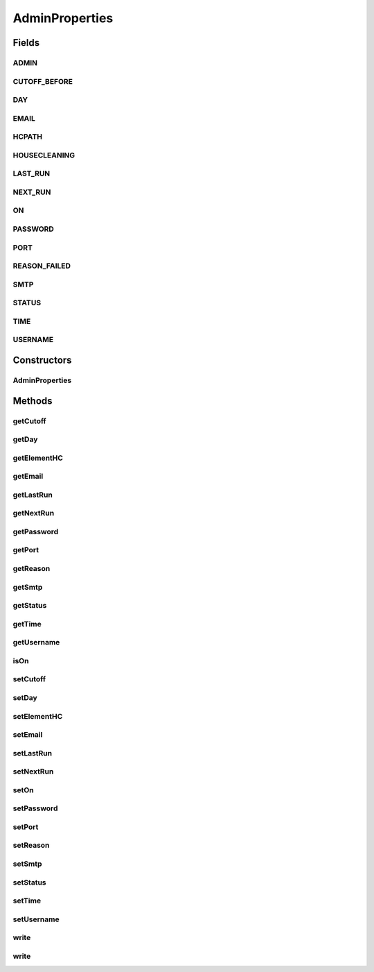 .. java:import:: java.net URL

.. java:import:: hk.hku.cecid.piazza.commons.module ComponentException

.. java:import:: hk.hku.cecid.piazza.commons.util PropertyTree

AdminProperties
===============

.. java:package:: hk.hku.cecid.piazza.corvus.core.main.admin.hc.util
   :noindex:

.. java:type:: public class AdminProperties

   A class to wrap the admin.main properties file for easier handling.

   :author: Joel Matsumoto

Fields
------
ADMIN
^^^^^

.. java:field:: public static final String ADMIN
   :outertype: AdminProperties

   The base element for the admin properties file.

CUTOFF_BEFORE
^^^^^^^^^^^^^

.. java:field:: public static final String CUTOFF_BEFORE
   :outertype: AdminProperties

DAY
^^^

.. java:field:: public static final String DAY
   :outertype: AdminProperties

EMAIL
^^^^^

.. java:field:: public static final String EMAIL
   :outertype: AdminProperties

HCPATH
^^^^^^

.. java:field:: public static final String HCPATH
   :outertype: AdminProperties

   Properties within the housecleaning element.

HOUSECLEANING
^^^^^^^^^^^^^

.. java:field:: public static final String HOUSECLEANING
   :outertype: AdminProperties

   Properties within the admin element

LAST_RUN
^^^^^^^^

.. java:field:: public static final String LAST_RUN
   :outertype: AdminProperties

NEXT_RUN
^^^^^^^^

.. java:field:: public static final String NEXT_RUN
   :outertype: AdminProperties

ON
^^

.. java:field:: public static final String ON
   :outertype: AdminProperties

PASSWORD
^^^^^^^^

.. java:field:: public static final String PASSWORD
   :outertype: AdminProperties

PORT
^^^^

.. java:field:: public static final String PORT
   :outertype: AdminProperties

REASON_FAILED
^^^^^^^^^^^^^

.. java:field:: public static final String REASON_FAILED
   :outertype: AdminProperties

SMTP
^^^^

.. java:field:: public static final String SMTP
   :outertype: AdminProperties

STATUS
^^^^^^

.. java:field:: public static final String STATUS
   :outertype: AdminProperties

TIME
^^^^

.. java:field:: public static final String TIME
   :outertype: AdminProperties

USERNAME
^^^^^^^^

.. java:field:: public static final String USERNAME
   :outertype: AdminProperties

Constructors
------------
AdminProperties
^^^^^^^^^^^^^^^

.. java:constructor:: public AdminProperties(PropertyTree tree)
   :outertype: AdminProperties

Methods
-------
getCutoff
^^^^^^^^^

.. java:method:: public int getCutoff() throws AdminPropertiesException
   :outertype: AdminProperties

   Return the 'cutoff' property if set, else if null or invalid, throw an exception.

   :throws AdminPropertiesException:
   :return: int

getDay
^^^^^^

.. java:method:: public int getDay() throws AdminPropertiesException
   :outertype: AdminProperties

   Return the 'day' property or throw an exception if an invalid integer

   :throws AdminPropertiesException:
   :return: int

getElementHC
^^^^^^^^^^^^

.. java:method:: public String getElementHC(String name) throws AdminPropertiesException
   :outertype: AdminProperties

getEmail
^^^^^^^^

.. java:method:: public String getEmail() throws AdminPropertiesException
   :outertype: AdminProperties

   Return the 'email' property if set or return an empty String. If null throw an exception.

   :throws AdminPropertiesException:
   :return: String

getLastRun
^^^^^^^^^^

.. java:method:: public String getLastRun() throws AdminPropertiesException
   :outertype: AdminProperties

   Return the 'lastrun' property if set, else return an empty String. If null, throw an exception.

   :throws AdminPropertiesException:
   :return: String

getNextRun
^^^^^^^^^^

.. java:method:: public String getNextRun() throws AdminPropertiesException
   :outertype: AdminProperties

   Return the 'nextrun' property if set, else return an empty String. If null, throw an exception.

   :throws AdminPropertiesException:
   :return: String

getPassword
^^^^^^^^^^^

.. java:method:: public String getPassword()
   :outertype: AdminProperties

getPort
^^^^^^^

.. java:method:: public int getPort() throws AdminPropertiesException
   :outertype: AdminProperties

   Return the 'port' property if set or throw an exception if null/invalid. If the value is not set, will return the deafult, 25;

   :throws AdminPropertiesException:
   :return: int

getReason
^^^^^^^^^

.. java:method:: public String getReason() throws AdminPropertiesException
   :outertype: AdminProperties

   Return the 'reason' property if set, else return an empty String. If null, throw an exception.

   :throws AdminPropertiesException:
   :return: String

getSmtp
^^^^^^^

.. java:method:: public String getSmtp() throws AdminPropertiesException
   :outertype: AdminProperties

   Return the 'smtp' property if set or return an empty String. If null, throw an exception.

   :throws AdminPropertiesException:
   :return: String

getStatus
^^^^^^^^^

.. java:method:: public String getStatus() throws AdminPropertiesException
   :outertype: AdminProperties

   Return the 'status' property if set, else return an empty String. If null, throw an exception.

   :throws AdminPropertiesException:
   :return: String

getTime
^^^^^^^

.. java:method:: public String getTime() throws AdminPropertiesException
   :outertype: AdminProperties

   Return the 'time' property.

   :throws AdminPropertiesException:
   :return: String

getUsername
^^^^^^^^^^^

.. java:method:: public String getUsername() throws AdminPropertiesException
   :outertype: AdminProperties

   Return the 'username' property if set, else return an empty String. If null, throw an exception.

   :throws AdminPropertiesException:
   :return: String

isOn
^^^^

.. java:method:: public boolean isOn()
   :outertype: AdminProperties

   Return a boolean depending on if the value is set to ON/OFF or return false if none set/null/invalid.

   :return: boolean

setCutoff
^^^^^^^^^

.. java:method:: public void setCutoff(int cutoff)
   :outertype: AdminProperties

   Set the property 'cutoff'.

   :param cutoff:

setDay
^^^^^^

.. java:method:: public void setDay(int day)
   :outertype: AdminProperties

   Set the property 'day'. 1-7 Sun-Sat

   :param day:

setElementHC
^^^^^^^^^^^^

.. java:method:: public void setElementHC(String name, String value)
   :outertype: AdminProperties

setEmail
^^^^^^^^

.. java:method:: public void setEmail(String email)
   :outertype: AdminProperties

   Set the property 'email'.

   :param email:

setLastRun
^^^^^^^^^^

.. java:method:: public void setLastRun(String lastrun)
   :outertype: AdminProperties

   Set the property 'lastrun'.

   :param lastrun:

setNextRun
^^^^^^^^^^

.. java:method:: public void setNextRun(String nextrun)
   :outertype: AdminProperties

   Set the property 'nextrun'.

   :param nextrun:

setOn
^^^^^

.. java:method:: public void setOn(boolean b)
   :outertype: AdminProperties

   Set the property 'on'.

   :param b:

setPassword
^^^^^^^^^^^

.. java:method:: public void setPassword(String password)
   :outertype: AdminProperties

setPort
^^^^^^^

.. java:method:: public void setPort(int port)
   :outertype: AdminProperties

   Set the property 'port'.

   :param port:

setReason
^^^^^^^^^

.. java:method:: public void setReason(String reason)
   :outertype: AdminProperties

   Set the property 'reason'.

   :param reason:

setSmtp
^^^^^^^

.. java:method:: public void setSmtp(String smtp)
   :outertype: AdminProperties

   Set the property 'smtp'.

   :param smtp:

setStatus
^^^^^^^^^

.. java:method:: public void setStatus(String status)
   :outertype: AdminProperties

   Set the property 'status'.

   :param status:

setTime
^^^^^^^

.. java:method:: public void setTime(String time)
   :outertype: AdminProperties

   Set the property 'time'.

   :param time:

setUsername
^^^^^^^^^^^

.. java:method:: public void setUsername(String username)
   :outertype: AdminProperties

   Set the property 'username'.

   :param username:

write
^^^^^

.. java:method:: public void write() throws AdminPropertiesException
   :outertype: AdminProperties

   Writes the property tree to url asscoaited with the component

   :throws AdminPropertiesException:

write
^^^^^

.. java:method:: public void write(URL u) throws AdminPropertiesException
   :outertype: AdminProperties

   Writes to the specified url.

   :param u:
   :throws AdminPropertiesException:

